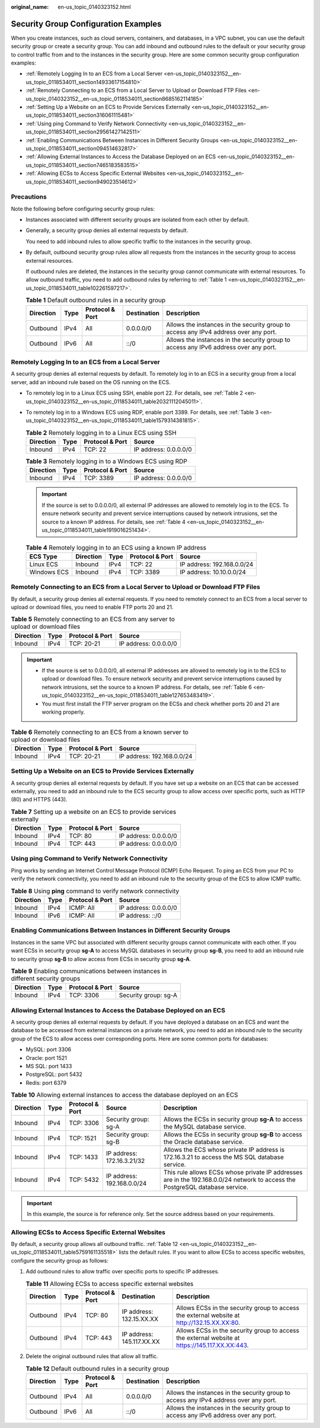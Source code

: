 :original_name: en-us_topic_0140323152.html

.. _en-us_topic_0140323152:

Security Group Configuration Examples
=====================================

When you create instances, such as cloud servers, containers, and databases, in a VPC subnet, you can use the default security group or create a security group. You can add inbound and outbound rules to the default or your security group to control traffic from and to the instances in the security group. Here are some common security group configuration examples:

-  :ref:`Remotely Logging In to an ECS from a Local Server <en-us_topic_0140323152__en-us_topic_0118534011_section14933617154810>`
-  :ref:`Remotely Connecting to an ECS from a Local Server to Upload or Download FTP Files <en-us_topic_0140323152__en-us_topic_0118534011_section8685162114185>`
-  :ref:`Setting Up a Website on an ECS to Provide Services Externally <en-us_topic_0140323152__en-us_topic_0118534011_section316061115481>`
-  :ref:`Using ping Command to Verify Network Connectivity <en-us_topic_0140323152__en-us_topic_0118534011_section29561427142511>`
-  :ref:`Enabling Communications Between Instances in Different Security Groups <en-us_topic_0140323152__en-us_topic_0118534011_section094514632817>`
-  :ref:`Allowing External Instances to Access the Database Deployed on an ECS <en-us_topic_0140323152__en-us_topic_0118534011_section7465183583515>`
-  :ref:`Allowing ECSs to Access Specific External Websites <en-us_topic_0140323152__en-us_topic_0118534011_section949023514612>`

Precautions
-----------

Note the following before configuring security group rules:

-  Instances associated with different security groups are isolated from each other by default.

-  Generally, a security group denies all external requests by default.

   You need to add inbound rules to allow specific traffic to the instances in the security group.

-  By default, outbound security group rules allow all requests from the instances in the security group to access external resources.

   If outbound rules are deleted, the instances in the security group cannot communicate with external resources. To allow outbound traffic, you need to add outbound rules by referring to :ref:`Table 1 <en-us_topic_0140323152__en-us_topic_0118534011_table102261597217>`.

   .. _en-us_topic_0140323152__en-us_topic_0118534011_table102261597217:

   .. table:: **Table 1** Default outbound rules in a security group

      +-----------+------+-----------------+-------------+--------------------------------------------------------------------------------------+
      | Direction | Type | Protocol & Port | Destination | Description                                                                          |
      +===========+======+=================+=============+======================================================================================+
      | Outbound  | IPv4 | All             | 0.0.0.0/0   | Allows the instances in the security group to access any IPv4 address over any port. |
      +-----------+------+-----------------+-------------+--------------------------------------------------------------------------------------+
      | Outbound  | IPv6 | All             | ::/0        | Allows the instances in the security group to access any IPv6 address over any port. |
      +-----------+------+-----------------+-------------+--------------------------------------------------------------------------------------+

.. _en-us_topic_0140323152__en-us_topic_0118534011_section14933617154810:

Remotely Logging In to an ECS from a Local Server
-------------------------------------------------

A security group denies all external requests by default. To remotely log in to an ECS in a security group from a local server, add an inbound rule based on the OS running on the ECS.

-  To remotely log in to a Linux ECS using SSH, enable port 22. For details, see :ref:`Table 2 <en-us_topic_0140323152__en-us_topic_0118534011_table20321112045011>`.

-  To remotely log in to a Windows ECS using RDP, enable port 3389. For details, see :ref:`Table 3 <en-us_topic_0140323152__en-us_topic_0118534011_table1579314381815>`.

   .. _en-us_topic_0140323152__en-us_topic_0118534011_table20321112045011:

   .. table:: **Table 2** Remotely logging in to a Linux ECS using SSH

      ========= ==== =============== =====================
      Direction Type Protocol & Port Source
      ========= ==== =============== =====================
      Inbound   IPv4 TCP: 22         IP address: 0.0.0.0/0
      ========= ==== =============== =====================

   .. _en-us_topic_0140323152__en-us_topic_0118534011_table1579314381815:

   .. table:: **Table 3** Remotely logging in to a Windows ECS using RDP

      ========= ==== =============== =====================
      Direction Type Protocol & Port Source
      ========= ==== =============== =====================
      Inbound   IPv4 TCP: 3389       IP address: 0.0.0.0/0
      ========= ==== =============== =====================

   .. important::

      If the source is set to 0.0.0.0/0, all external IP addresses are allowed to remotely log in to the ECS. To ensure network security and prevent service interruptions caused by network intrusions, set the source to a known IP address. For details, see :ref:`Table 4 <en-us_topic_0140323152__en-us_topic_0118534011_table1919016251434>`.

   .. _en-us_topic_0140323152__en-us_topic_0118534011_table1919016251434:

   .. table:: **Table 4** Remotely logging in to an ECS using a known IP address

      =========== ========= ==== =============== ==========================
      ECS Type    Direction Type Protocol & Port Source
      =========== ========= ==== =============== ==========================
      Linux ECS   Inbound   IPv4 TCP: 22         IP address: 192.168.0.0/24
      Windows ECS Inbound   IPv4 TCP: 3389       IP address: 10.10.0.0/24
      =========== ========= ==== =============== ==========================

.. _en-us_topic_0140323152__en-us_topic_0118534011_section8685162114185:

Remotely Connecting to an ECS from a Local Server to Upload or Download FTP Files
---------------------------------------------------------------------------------

By default, a security group denies all external requests. If you need to remotely connect to an ECS from a local server to upload or download files, you need to enable FTP ports 20 and 21.

.. table:: **Table 5** Remotely connecting to an ECS from any server to upload or download files

   ========= ==== =============== =====================
   Direction Type Protocol & Port Source
   ========= ==== =============== =====================
   Inbound   IPv4 TCP: 20-21      IP address: 0.0.0.0/0
   ========= ==== =============== =====================

.. important::

   -  If the source is set to 0.0.0.0/0, all external IP addresses are allowed to remotely log in to the ECS to upload or download files. To ensure network security and prevent service interruptions caused by network intrusions, set the source to a known IP address. For details, see :ref:`Table 6 <en-us_topic_0140323152__en-us_topic_0118534011_table127653483419>`.
   -  You must first install the FTP server program on the ECSs and check whether ports 20 and 21 are working properly.

.. _en-us_topic_0140323152__en-us_topic_0118534011_table127653483419:

.. table:: **Table 6** Remotely connecting to an ECS from a known server to upload or download files

   ========= ==== =============== ==========================
   Direction Type Protocol & Port Source
   ========= ==== =============== ==========================
   Inbound   IPv4 TCP: 20-21      IP address: 192.168.0.0/24
   ========= ==== =============== ==========================

.. _en-us_topic_0140323152__en-us_topic_0118534011_section316061115481:

Setting Up a Website on an ECS to Provide Services Externally
-------------------------------------------------------------

A security group denies all external requests by default. If you have set up a website on an ECS that can be accessed externally, you need to add an inbound rule to the ECS security group to allow access over specific ports, such as HTTP (80) and HTTPS (443).

.. table:: **Table 7** Setting up a website on an ECS to provide services externally

   ========= ==== =============== =====================
   Direction Type Protocol & Port Source
   ========= ==== =============== =====================
   Inbound   IPv4 TCP: 80         IP address: 0.0.0.0/0
   Inbound   IPv4 TCP: 443        IP address: 0.0.0.0/0
   ========= ==== =============== =====================

.. _en-us_topic_0140323152__en-us_topic_0118534011_section29561427142511:

Using **ping** Command to Verify Network Connectivity
-----------------------------------------------------

Ping works by sending an Internet Control Message Protocol (ICMP) Echo Request. To ping an ECS from your PC to verify the network connectivity, you need to add an inbound rule to the security group of the ECS to allow ICMP traffic.

.. table:: **Table 8** Using **ping** command to verify network connectivity

   ========= ==== =============== =====================
   Direction Type Protocol & Port Source
   ========= ==== =============== =====================
   Inbound   IPv4 ICMP: All       IP address: 0.0.0.0/0
   Inbound   IPv6 ICMP: All       IP address: ::/0
   ========= ==== =============== =====================

.. _en-us_topic_0140323152__en-us_topic_0118534011_section094514632817:

Enabling Communications Between Instances in Different Security Groups
----------------------------------------------------------------------

Instances in the same VPC but associated with different security groups cannot communicate with each other. If you want ECSs in security group **sg-A** to access MySQL databases in security group **sg-B**, you need to add an inbound rule to security group **sg-B** to allow access from ECSs in security group **sg-A**.

.. table:: **Table 9** Enabling communications between instances in different security groups

   ========= ==== =============== ====================
   Direction Type Protocol & Port Source
   ========= ==== =============== ====================
   Inbound   IPv4 TCP: 3306       Security group: sg-A
   ========= ==== =============== ====================

.. _en-us_topic_0140323152__en-us_topic_0118534011_section7465183583515:

Allowing External Instances to Access the Database Deployed on an ECS
---------------------------------------------------------------------

A security group denies all external requests by default. If you have deployed a database on an ECS and want the database to be accessed from external instances on a private network, you need to add an inbound rule to the security group of the ECS to allow access over corresponding ports. Here are some common ports for databases:

-  MySQL: port 3306
-  Oracle: port 1521
-  MS SQL: port 1433
-  PostgreSQL: port 5432
-  Redis: port 6379

.. table:: **Table 10** Allowing external instances to access the database deployed on an ECS

   +-----------+------+-----------------+----------------------------+-------------------------------------------------------------------------------------------------------------------------------+
   | Direction | Type | Protocol & Port | Source                     | Description                                                                                                                   |
   +===========+======+=================+============================+===============================================================================================================================+
   | Inbound   | IPv4 | TCP: 3306       | Security group: sg-A       | Allows the ECSs in security group **sg-A** to access the MySQL database service.                                              |
   +-----------+------+-----------------+----------------------------+-------------------------------------------------------------------------------------------------------------------------------+
   | Inbound   | IPv4 | TCP: 1521       | Security group: sg-B       | Allows the ECSs in security group **sg-B** to access the Oracle database service.                                             |
   +-----------+------+-----------------+----------------------------+-------------------------------------------------------------------------------------------------------------------------------+
   | Inbound   | IPv4 | TCP: 1433       | IP address: 172.16.3.21/32 | Allows the ECS whose private IP address is 172.16.3.21 to access the MS SQL database service.                                 |
   +-----------+------+-----------------+----------------------------+-------------------------------------------------------------------------------------------------------------------------------+
   | Inbound   | IPv4 | TCP: 5432       | IP address: 192.168.0.0/24 | This rule allows ECSs whose private IP addresses are in the 192.168.0.0/24 network to access the PostgreSQL database service. |
   +-----------+------+-----------------+----------------------------+-------------------------------------------------------------------------------------------------------------------------------+

.. important::

   In this example, the source is for reference only. Set the source address based on your requirements.

.. _en-us_topic_0140323152__en-us_topic_0118534011_section949023514612:

Allowing ECSs to Access Specific External Websites
--------------------------------------------------

By default, a security group allows all outbound traffic. :ref:`Table 12 <en-us_topic_0140323152__en-us_topic_0118534011_table5759161135518>` lists the default rules. If you want to allow ECSs to access specific websites, configure the security group as follows:

#. Add outbound rules to allow traffic over specific ports to specific IP addresses.

   .. table:: **Table 11** Allowing ECSs to access specific external websites

      +-----------+------+-----------------+---------------------------+------------------------------------------------------------------------------------------------+
      | Direction | Type | Protocol & Port | Destination               | Description                                                                                    |
      +===========+======+=================+===========================+================================================================================================+
      | Outbound  | IPv4 | TCP: 80         | IP address: 132.15.XX.XX  | Allows ECSs in the security group to access the external website at http://132.15.XX.XX:80.    |
      +-----------+------+-----------------+---------------------------+------------------------------------------------------------------------------------------------+
      | Outbound  | IPv4 | TCP: 443        | IP address: 145.117.XX.XX | Allows ECSs in the security group to access the external website at https://145.117.XX.XX:443. |
      +-----------+------+-----------------+---------------------------+------------------------------------------------------------------------------------------------+

#. Delete the original outbound rules that allow all traffic.

   .. _en-us_topic_0140323152__en-us_topic_0118534011_table5759161135518:

   .. table:: **Table 12** Default outbound rules in a security group

      +-----------+------+-----------------+-------------+--------------------------------------------------------------------------------------+
      | Direction | Type | Protocol & Port | Destination | Description                                                                          |
      +===========+======+=================+=============+======================================================================================+
      | Outbound  | IPv4 | All             | 0.0.0.0/0   | Allows the instances in the security group to access any IPv4 address over any port. |
      +-----------+------+-----------------+-------------+--------------------------------------------------------------------------------------+
      | Outbound  | IPv6 | All             | ::/0        | Allows the instances in the security group to access any IPv6 address over any port. |
      +-----------+------+-----------------+-------------+--------------------------------------------------------------------------------------+

